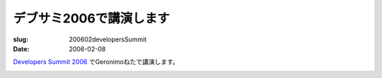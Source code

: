 .. -*- mode: rst; coding: utf-8 -*-

====================================
デブサミ2006で講演します
====================================

:slug: 200602developersSummit
:date: 2006-02-08

.. meta::
  :edituri: http://www.blogger.com/feeds/15880554/posts/default/115289375388979667
  :published: 2006-02-08T00:30:00+09:00

`Developers Summit 2006`__ でGeronimoねたで講演します。

__ http://www.seshop.com/event/dev/

.. image:: http://www.seshop.com/event/dev/2006/images_common/logo.gif
   :alt: Developers Summit 2006
